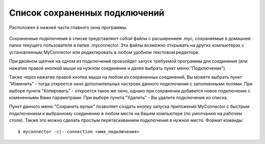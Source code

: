 .. MyConnector
.. Copyright (C) 2014-2020 Evgeniy Korneechev <ek@myconnector.ru>

.. This program is free software; you can redistribute it and/or
.. modify it under the terms of the version 2 of the GNU General
.. Public License as published by the Free Software Foundation.

.. This program is distributed in the hope that it will be useful,
.. but WITHOUT ANY WARRANTY; without even the implied warranty of
.. MERCHANTABILITY or FITNESS FOR A PARTICULAR PURPOSE.  See the
.. GNU General Public License for more details.

.. You should have received a copy of the GNU General Public License
.. along with this program. If not, see http://www.gnu.org/licenses/.

.. _rst-list:

Список сохраненных подключений
==============================

Расположен в нижней части главного окна программы.

.. figure:: _img/main.png

Сохраненные подключения в списке представляют собой файлы с расширением .myc, сохраняемые в домашней папке текущего пользователя в папке .myconnector. Эти файлы возможно открывать на других компьютерах с установленным MyConnector или редактировать в любом удобном текстовом редакторе.

При двойном щелчке на одном из подключений произойдет запуск требуемой программы для соединения (или нажатие правой кнопкой мыши на нужном соединении и далее выбрать пункт меню "Подключение").

Также через нажатие правой кнопки мыши на любом из сохраненных соединений, Вы можете выбрать пункт "Изменить" - тогда откроется окно дополнительных настроек данного подключения с заполненными полями. При выборе пункта "Копировать" - откроется такое же окно, однако при сохранении добавится новое подключение с измененными Вами параметрами. При выборе пункта "Удалить" - Вы удалите подключение из списка.

Пункт данного меню "Сохранить ярлык" позволяет создать кнопку запуска приложения MyConnector с быстрым подключением к выбранному соединению в любом месте на Вашем компьютере (по умолчанию на рабочем столе). Также это можно сделать простым перетаскиванием подключения в нужное место. Формат команды::

    $ myconnector -c|--connection <имя_подключения>

